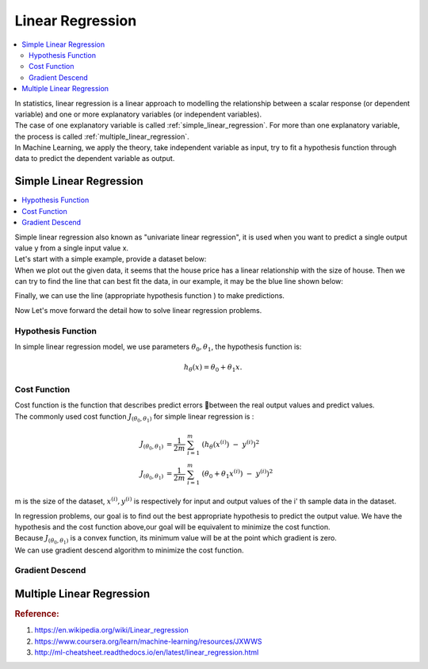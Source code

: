.. _linear_regression:

=================
Linear Regression
=================

.. contents:: :local:

| In statistics, linear regression is a linear approach to modelling the relationship between a scalar response (or dependent variable) and one or more explanatory variables (or independent variables).
| The case of one explanatory variable is called :ref:`simple_linear_regression`. For more than one explanatory variable, the process is called :ref:`multiple_linear_regression`.
| In Machine Learning, we apply the theory, take independent variable as input, try to fit a hypothesis function through data to predict the dependent variable as output.

.. _simple_linear_regression:

Simple Linear Regression
------------------------

.. contents:: :local:

| Simple linear regression also known as "univariate linear regression", it is used when you want to predict a single output value y from a single input value x. 
| Let's start with a simple example, provide a dataset below:

.. csv-table:: House Price
   :file: ../../../dataset/fake_house_price_data.csv

| When we plot out the given data, it seems that the house price has a linear relationship with the size of house.
 Then we can try to find the line that can best fit the data, in our example, it may be the blue line shown below:

.. image:: ../../resource/images/fake_house_price_predict_figure.png

Finally, we can use the line (appropriate hypothesis function ) to make predictions.

Now Let's move forward the detail how to solve linear regression problems.

Hypothesis Function
*******************

In simple linear regression model, we use parameters :math:`\theta_0,\theta_1`, the hypothesis function is:

.. math::
   h_{\theta}(x) = \theta_0 + \theta_1 x.


Cost Function
*************

| Cost function is the function that describes predict errors between the real output values and predict values.
| The commonly used cost function :math:`J_{(\theta_0,\theta_1)}` for simple linear regression is :

.. math::
   J_{(\theta_0,\theta_1)} & = \frac{1}{2m} \ \sum_{i=1}^{m} \ (h_{ \theta}(x^{(i)}) \ - \ y^{(i)} )^2 \\ 
   J_{(\theta_0,\theta_1)} & = \frac{1}{2m} \ \sum_{i=1}^{m} \ (\theta_0 + \theta_1 x^{(i)}) \ - \ y^{(i)} )^2

m is the size of the dataset, :math:`x^{(i)},y^{(i)}` is respectively  for input and output values of the i' th sample data in the dataset.

| In regression problems, our goal is to find out the best appropriate hypothesis to predict the output value. We have the hypothesis and  the cost function
 above,our goal will be equivalent to minimize the cost function.
| Because :math:`J_{(\theta_0,\theta_1)}` is a convex function, its minimum value will be at the point which gradient is zero.
| We can use gradient descend algorithm to minimize the cost function. 

Gradient Descend
****************


.. _multiple_linear_regression:

Multiple Linear Regression
--------------------------

.. rubric:: Reference:

#. https://en.wikipedia.org/wiki/Linear_regression
#. https://www.coursera.org/learn/machine-learning/resources/JXWWS
#. http://ml-cheatsheet.readthedocs.io/en/latest/linear_regression.html